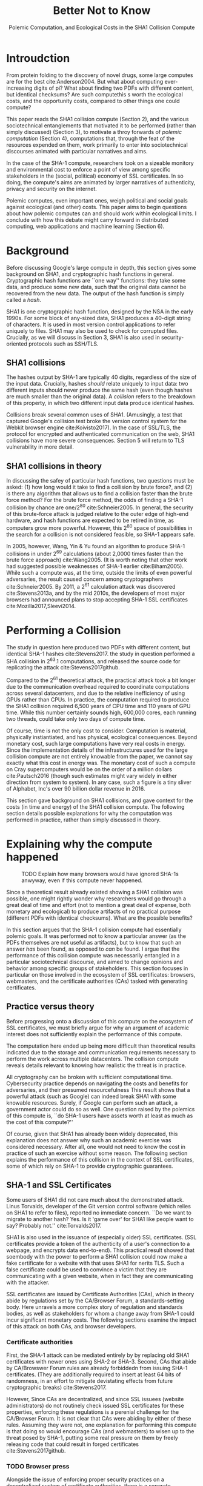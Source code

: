 :frontmatter:
#+options: toc:nil
#+LaTeX_CLASS: acmart
#+LATEX_HEADER: \usepackage{epigraph}
#+LATEX_HEADER: \input{authors}
#+LATEX_HEADER: \setcopyright{rightsretained}
#+LATEX_HEADER: \acmDOI{10.475/123_4}
#+LATEX_HEADER: \acmISBN{123-4567-24-567/08/06}
#+LATEX_HEADER: \acmConference[LIMITS '17]{ACM Limits Workshop}{June 2017}{Santa Barbara, California USA} 
#+LATEX_HEADER: \acmYear{2017}
#+LATEX_HEADER: \copyrightyear{2017}
#+LATEX_HEADER: \acmPrice{15.00}
#+TITLE: Better Not to Know
#+Author: 
#+SUBTITLE: Polemic Computation, and Ecological Costs in the SHA1 Collision Compute
#+HTML_HEAD: <link rel="stylesheet" type="text/css" href="style1.css" />
:end:

#+BEGIN_EXPORT latex
\epigraph{I insist on the fact that there is generally no growth but only a luxurious squandering of energy in every form!}{Georges Batailles, \textit{The Accursed Share}}
#+END_EXPORT

* Introudction

From protein folding to the discovery of novel drugs,
some large computes are for the best
cite:Anderson2004.
But what about computing ever-increasing digits of pi?
What about finding two PDFs with different content, but identical checksums?
Are such computethis s worth
the ecological costs, and the opportunity costs, compared to other things one could compute?

This paper reads the SHA1 collision compute (Section 2), and the various sociotechnical entanglements that motivated it to be performed (rather than simply discussed) (Section 3),
to motivate a throy forwards of /polemic computation/ (Section 4), 
computations that, through the feat of the resources expended on them, 
work primarily to enter into sociotechnical discourses animated with particular narratives and aims.

In the case of the SHA-1 compute, researchers took on a sizeable monitory and environmental cost
to enforce a point of view among specific stakeholders in the (social, political) economy of SSL certificates.
In so doing, the compute's aims are animated by
larger narratives of authenticity, privacy and security on the internet.

Polemic computes, even important ones, weigh political and social goals against ecological (and other) costs.
This paper aims to begin questions about how polemic computes can and should work within ecological limits.
I conclude with how this debate might carry forward in distributed computing, web applications and machine learning (Section 6).

* Background


Before discussing Google's large compute in depth,
this section gives some background on SHA1, and cryptographic hash functions in general.
Cryptographic hash functions are ``one way'' functions: 
they take some data, and produce some new data, such that the original data cannot be recovered from the new data. The output of the hash function is simply called a /hash/.

# https://www.schneier.com/blog/archives/2005/02/cryptanalysis_o.html
SHA1 is one cryptographic hash function, designed by the NSA in the early 1990s.
For some block of any-sized data, SHA1 produces a 40-digit string of characters.
It is used in most version control applications to refer uniquely to files. SHA1 may also be used to check for corrupted files. 
Crucially, as we will discuss in Section 3, SHA1 is also used in security-oriented protocols such as SSH/TLS.


** SHA1 collisions

The hashes output by SHA-1 are typically 40 digits, regardless of the size of the input data.
Crucially, hashes /should/ relate uniquely to input data: 
two different inputs should never produce the same hash (even though hashes are much smaller than the original data).
A /collision/ refers to the breakdown of this property,
in which two different input data produce identical hashes.

Collisions break several common uses of SHA1. 
(Amusingly, a test that captured Google's collision test broke the version control system for the Webkit browser engine cite:Koivisto2017).
In the case of SSL/TLS, the protocol for encrypted and authenticated communication on the web, SHA1 collisions have more severe consequences.
Section 5 will return to TLS vulnerability in more detail.

** SHA1 collisions in theory

In discussing the safey of particular hash functions, two questions must be asked:
(1) how long would it take to find a collision by brute force?, and 
(2) is there any algorithm that allows us to find a collision faster than the brute force method?
For the brute force method, the odds of finding a SHA-1 collision by chance are one/2^80
cite:Schneier2005.
In general, the security of this brute-force attack is judged relative to the outer edge of high-end hardware, and hash functions are expected to be retired in time, as computers grow more powerful.
However, this 2^80 space of possibilities in the search for a collision is not considered feasible, so SHA-1 appears safe.

In 2005, however, Wang, Yin & Yu found an algorithm to produce SHA-1 collisions in under 2^69 calculations (about 2,0000 times faster than the brute force approach)
cite:Wang2005.
(It is worth noting that other work had suggested possible weaknesses of SHA-1 earlier cite:Biham2005).
While such a compute was, at the time, outside the limits of even powerful adversaries,
the result caused concern among cryptographers cite:Schneier2005.
By 2011, a 2^61 calculation attack was discovered cite:Stevens2013a,
and by the mid 2010s, the developers of most major browsers had announced plans to stop accepting SHA-1 SSL certificates 
cite:Mozilla2017,Sleevi2014.

* Performing a Collision

The study in question here produced two PDFs with different content, but identical SHA-1 hashes
cite:Stevens2017.
the study in question performed a SHA collision in 2^63.1 computations, 
and released the source code for replicating the attack
cite:Stevens2017github.

Compared to the 2^61 theoretical attack, the practical attack took a bit longer due to the communication overhead required to coordinate computations across several datacenters, and due to the relative inefficiency of using GPUs rather than CPUs.
In practice, the computation required to produce the SHA1 collision required 6,500 years of CPU time and 110 years of GPU time. While this number certainly sounds high, 600,000 cores, each running two threads, could take only two days of compute time.

Of course, time is not the only cost to consider.
Computation is material, physically instiantiated, and has physical, ecological consequences.
Beyond monetary cost, such large computations have very real costs in energy.
Since the implementation details of the infrastructures used for the large collision compute are not entirely knowable from the paper,
we cannot say exactly what this cost in energy was.
The monetary cost of such a compute on Cray supercomputers would be on the order of a million dollars
cite:Pautsch2016
(though such estimates might vary widely in either direction from system to system).
In any case, such a figure is a tiny sliver of Alphabet, Inc's over 90 billion dollar revenue in 2016.

This section gave background on SHA1 collisions, 
and gave context for the costs (in time and energy) of the SHA1 collision compute.
The following section details possible explanations for why the computation was performed
in practice, rather than simply discussed in theory.


* Explaining why the compute happened

#+ATTR_LATEX: :float multicolumn
#+caption: TODO Explain how many browsers would have ignored SHA-1s anwyway, even if this compute never happened.
[[./figures/browser-share.png]]

Since a theoretical result already existed showing a SHA1 collision was possible, 
one might rightly wonder why researchers would go through a great deal of time and effort
(not to mention a great deal of expense, both monetary and ecological)
to produce artifacts of no practical purpose (different PDFs with identical checksums).
What are the possible benefits?

In this section argues that
the SHA-1 collision compute had essentially polemic goals.
It was performed not to know a particular answer
(as the PDFs themselves are not useful as artifacts), 
but to know that such an answer /has/ been found,
as opposed to /can/ be found.
I argue that the performance of this collision compute
was necessarily entangled in a particular sociotechnical discourse,
and aimed to change opinions and behavior among specific groups of stakeholders.
This section focuses in particular on those involved in the ecosystem of SSL certificates: browsers, webmasters, and the certificate authorities (CAs) tasked with generating certificates.

** Practice versus theory

Before progressing onto a discussion of this compute on the ecosystem of SSL certificates,
we must briefly argue for why an argument of academic interest does not sufficiently explain the performance of this compute.

The computation here ended up being more difficult than theoretical results indicated due to the storage and communication requirements necessary to perform the work across multiple datacenters. 
The collision compute reveals details relevant
to knowing how realistic the threat is in practice. 

All cryptography can be broken with sufficient computational time.
Cybersecurity practice depends on navigating the costs and benefits for adversaries, and their presumed resourcefulness
This result shows that a powerful attack (such as Google) can indeed break SHA1 with some knowable resources.
Surely, if Google can perform such an attack, a government actor could do so as well.
One question raised by the polemics of this compute is, ``do SHA-1 users have assets worth at least as much as the cost of this compute?''

Of course, given that SHA1 has already been widely deprecated, this explanation does not answer why such an academic exercise was considered necessary.
After all, one would not need to know the cost in practice of such an exercise without some reason.
The following section explains the performance of this collision in the context of SSL certificates, some of which rely on SHA-1 to provide cryptographic guarantees.

** SHA-1 and SSL Certificates

Some users of SHA1 did not care much about the demonstrated attack.
Linus Torvalds, developer of the Git version control software (which relies on SHA1 to refer to files), reported no immediate concern.
``Do we want to migrate to another hash? Yes. Is it 'game over' for SHA1 like people want to say? Probably not.'' cite:Torvalds2017.

SHA1 is also used in the issuance of (especially older) SSL certificates.
(SSL certificates
provide a token of the authenticity of a user's connection to a webpage,
and encrypts data end-to-end).
This practical result showed that soembody with the power to perform a SHA1 collision could
now make a fake certificate for a website with that uses SHA1 for nerits TLS.
Such a false certificate could
be used to convince a victim that they are communicating with a given website,
when in fact they are communicating with the attacker.

SSL certificates are issued by Certificate Authorities (CAs), which in theory abide by 
regulations set by the CA/Browser Forum, a standards-setting body.
Here unravels a more complex story of regulation and standards bodies,
as well as stakeholders for whom a change away from SHA-1 could incur significant monetary costs.
The following sections examine the impact of this attack on both CAs, and browser developers. 

*** Certificate authorities

First, the SHA-1 attack can be mediated entirely by
by replacing old SHA1 certificates with newer ones using SHA-2 or SHA-3.
Second, CAs that abide by CA/Browswer Forum rules are already forbiddedn from issuing SHA-1 certificates. (They are additionally required to insert at least 64 bits of randomness, in an effort to mitigate devistating effects from future cryptographic breaks) cite:Stevens2017.

However, Since CAs are decentralized, and since SSL issuees (website administrators) do not routinely check issued SSL certificates for these properties, enforcing these regulations is a perenial challenge for the CA/Browser Forum. It is not clear that CAs were abiding by either of these rules.
Assuming they were not, one explanation for performing this compute is that doing so would encourage CAs (and webmasters) to wisen up to the threat posed by SHA-1,
putting some real pressure on them by freely releasing code that could result in forged certificates cite:Stevens2017github.

*** TODO Browser press

Alongside the issue of enforcing proper security practices on a decentralized system of certificate authorities, 
there is a separate ecosystem of browser producers.
While browser production is also decentralized, it is less so than CAs
_(what % of people use browsers? chart here could help? maybe a figure of CAs as well)_.
_lots of browsers have stopped accepting SHA-1:_
cite:Sleevi2014,Mozilla2017.
_(between windows, chrome, firefox some % percent of web browsers would have no longer accepted SHA-1 signed SSL certificates, even if the compute never took place............_

_however, the pressroom story......gotten flack_
_at a very high level, browsers need their users to feel secure, or people will not use the web as much!!!!!!_
_,,,,,, and gotten flack for it,,,,,,,,,,,,_

_so, another explanation is that this thing helps their PR by bolstering their decision, making it seem more reasonable or wahtever_.

# While CA/B Forum had already agreed to deprecate SHA-1 for new certificates, it definitely bolsters the public position that Google had already taken that we should move away from trusting this algorithm. Firefox was, without any knowledge of this research, moving to mark SHA-1 certs as insecure, but it'll help Mozilla on the pushback they may receive about that decision. Articles continued to be written about whether Google and others were right in taking a hard line position against SHA-1, and "we showed an actual collision" is a strong piece of evidence for that debate. I don't know that it'll persuade people who had economic reasons for hoping we could continue SHA-1 certificate distribution for another year or whatever, but it certainly helps in the blogosphere/newsroom debate.

** TODO Extravegance 

# I can't believe how much computation Google spent on this. and why? the people who need to get the message - use sha-256 - have already got it, and hung up the phone. and the people who haven't gotten the message, is this really going to convince them? admittedly i don't know what i don't know w/r/t how this demo is supposed to affect industry practice, but the energy that must have gone into this absurd PDF compute makes me shudder. ----me

# The SHA-1 collision demonstrated an attack feasible only for highly resourceful actors (for now). 
# Such actors might be a government or, apparently, Google.
This collision demonstrated not only the considerable resources required to exploit _[]_'s theoretical result,
but the vast resources that Google must have, if it is able to spend so heavily on a project with essentially polemic aims.
Alternatively, the computation had the ulterior polemic aim of demonstrating Google's resources.
By Bataille's theory of consumption _[]_, some share of all economic activity must be spent without gain _expand quite a bit here....._.


* The polemics of actually doing

The prior section gave sociotechnical context for the performance of the SHA-1 collision compute,
giving many explanations across a wide variety of contexts.
However, as of now, we lack a theory for systematically typifying disparate explanations.
In this section, we offer a theory to unify these explanations, that of /polemic computation/ (Section 5.1).
Namely, that there is a polemic power to actually performing or enacting the computation,
as compared to discussing it in theory.
We tie this theory to that of charismatic technology (Section 5.2)
and to critical design (Section 5.3)
in centering the material nature of performed computation
in describing its agential power in sociotechnical discourses.

** Defining polemic computation

This paper defines /polemic computation/ 
as a computation enacted (rather than discussed)
in order to forward an argument or ideology.
Crucially, computations are material artifacts, 
produced in time and energy 
cite:Dourish2011a.
Additionally,
their performance or enactment requires 
specialized technical expertise in the form of labor.
Polemic computes are at once feats and artifacts, which act
as an agent in technosocial debates cite:Ames2015.

The following sections relate this theory of polemic computations
to other theories of charismatic technology and critical design,
highlighting the relevant differences between our theories and these. 

** Charismatic technology

Indeed, polemic computation can be said to ``work'' in part 
because it is animated by ideological frameworks.
In the case of the SHA-1 computation,
ideals that web communications /should/ be private and authenticated
very much animate the particular computations that occurred.
These ideals become especially clear when one examines the motivations for actually performing the compute,
even though they were already discussed in theory.

Polemic computation draws srongly to Ames' theory of /charismatic technology/
cite:Ames2015.
Drawing on actor-network theory, charismatic technology would ascribe the very artifact of the computation
(a material artifact produced by material means cite:Dourish2011a,,Bennett2013a)
agency in the technosocial discourses around privacy and security.
Indeed, much like in Ames case of the One Laptop Per Child project,
polemic computation aims to change behavior and beliefs among specific stakeholders in specific debates.

However, in contrast to charismatic technology, polemic computation 
centers the material act of computing as a /feat/ with costs in time and energy.
In energy, computation expends valuable and scarce ecological resources cite:SixSilberman2015.
In time and energy, computational incurs opportunity costs, through answers that could have been computed but were not.
Rather than computing answers, polemic computation uses the material feat of expenditutre
to work as an agent in technosocial discourse.

** Critical design

Another strand of research that explicitly centers the agency of technological artifacts
is critical design cite:Dunne2001.
Critical design seeks to harness the agency of technical artifacts 
to challenge assumptions or surface lurking cultural narratives.
In many ways, polemic computation serves as a critical artifact.
The SHA-1 collision compute, for example, 
called out the poor security practices of many certificate authorities.
Specifically, the material production of the computation,
combined with its almost satirical nature (the compute produced PDFs),
acted to /define/ what is and is not a poor security practice for certificate authorities.
Much in the tradition of critical design
used its material power cite:Bennett2013a along with a touch of humor to enter into technosocial debates and imaginaries.


* Ecological Risks, Polemic Rewards

The prior section outlined explanations for why the SHA1 compute was performed, 
and proposed a theory of polemic computation typifying such explanations.
A separate question that I have not yet addressed 
is whether or not the compute /should/ have been performed,
given the ecological costs (energy and CO2), and the opportunity costs (what else could they could have computed instead, e.g. protein folding). 

More generally, in the case of computations with polemic aims,
how do we decide when to compute?
How can we weigh costs (of all sorts) against the potential (polemic) benefits?
This question could be framed from both an ethical perspective, 
and from an econometric one.

In this section, I outline a few kinds of large compute projects, 
highlighting ways in which they could be considered polemic,
and surfacing the field of risks (and rewards) associated with each.
In general, future work should explore the space of risks and rewards
associated with polemic computes from a variety of ethical, legal and economic standpoints.

** Volunteer distributed computing projects

Some projects have aimed to perform large computations by distributing the work across multiple machines,
particularly commodity hardware supplied by volunteers.
A popular platform, BOINC (Berkeley Open Infrastructure for Network Computing)
allows projects to utilize a vast network of volunteers' computing time, 
for example, when their laptop is idle, as a screensaver
cite:Anderson2004.
The power of this approach lies in its ability to scale ``horizontally,''
across a wide variety of readily-accessible (and widely deployed) machines.

However, individual machines may not be as efficient in power 
as large-scale server farms.
Additional costs in energy are incurred by added network transmissions,
and the generally lower power-efficiency of commodity devices.
These projects reduce capital overhead for those running the compute,
but may exarcerbate ecological risks.
# so, let's not decentarlize everything...some things it makes ecological sense to centralize

Future work might examine volunteer computing projects through the lens of polemic computation.
Projects like SETI (Search for Extraterrestrial Intelligence at Home), which have users perform fast fourier transforms on billions of hours of radio recordings,
serve as much to engage in discourses around science and the public as they do to produce useable data 
cite:Anderson2004.
The computational work (and associated costs) might be fruitfully examined to other distributed projects, 
such as protein folding.

# Cryptocurrencies present another class of distributed computing projects.
# Proof of work schemes allow peers to perform computationally intensive tasks,
# which give the currency a scarcity _[]_. 
# The value of cryptocurrencies are tightly linked to the cost of particular computations,
# and is thus limited by the capital cost of energy.
# Since computation has the explicit use of constructing or making legible the value of a currency, 
# it is difficult to evaluate such work as purely polemic.
# However, th

** Web applications as supercomputation

Web applications share some properties with the volunteer distributed computing applications mentioned above.
Much computation is offloaded onto commdity clients, such as mobile phone apps or web browsers.
Consumers of these applications trade their computational time, and electricity, in exchange for the service.
Consider netflix, which retains a centralized system of indexing and content delivery,
but offloads to consumers the processing associated with watching videos 
(downloading videos, along with decrypting the digital rights management, decoding the video format, and finally playing the video and audio).

Future work might exammine the motivations for architectural decisions in web applications through 
the polemics around Web 2.0 
cite:Scholz2008,
examining how discourse around ``thin clients'' and ``the cloud''
interact with technical constraints
to influence decisions in where processing takes place.
Such polemic decisions may have real ecological consequences.


** Rise of machine learning

Some work in machine learning blurs the line 
between polemic intent and answer-finding.
Image recognition benchmarks provide one example of this phenomenon:
while a good image recognition algorithm certainly /can/ have intrinsic value in other domains 
(e..g in transfer learning cite:Jean2016c),
the production of such an algorithm is often incidental to the production of the benchmark.
Benchmarks serve to mark or legitmize the algorithm's architecture (especially in the case of neural nets)
for the classification problem.

Meanwhile, contemporary machine learning techniques, especially the training of neural nets, 
require a tremendous amount of computation, and therefore a large expenditure of energy.
Thus, when training algorithms in a computationally complex way,
we must ask questions about the costs (and motivations) for doing so.
Future work could raise questions about the polemics involved
with particular attempts to train deep learning algorithms,
examining their ecological costs against the sociotechnical goals 
of performance in particular competitions, or against particular benchmarks cite:SixSilberman2015.


* Conclusion

Using the example of a relatively modest large-scale compute,
this paper highlights broader tensions about when and when not to compute.
In the case of polemic computation, the social rewards are always unclear.
Future work should consider broadly what we can we do to hedge our risks, 
not just in time and captial,
but in ecological cost.
We will only have more things to compute,
and more things to compute them with,
but how to select which to expend our increasingly precious resources on, 
how to use restraint?


* Acknowledgements
Morgan Aimes, Nick Doty, Anette Greiner, Sebastian Benthall

\bibliographystyle{ACM-Reference-Format}
\bibliography{refs}
